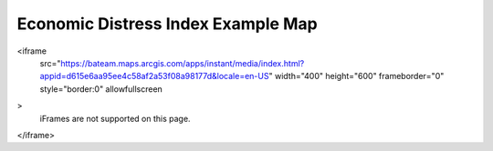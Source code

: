 Economic Distress Index Example Map
===================================

<iframe 
    src="https://bateam.maps.arcgis.com/apps/instant/media/index.html?appid=d615e6aa95ee4c58af2a53f08a98177d&locale=en-US" 
    width="400" 
    height="600" 
    frameborder="0" 
    style="border:0" 
    allowfullscreen
>
    iFrames are not supported on this page.
</iframe>